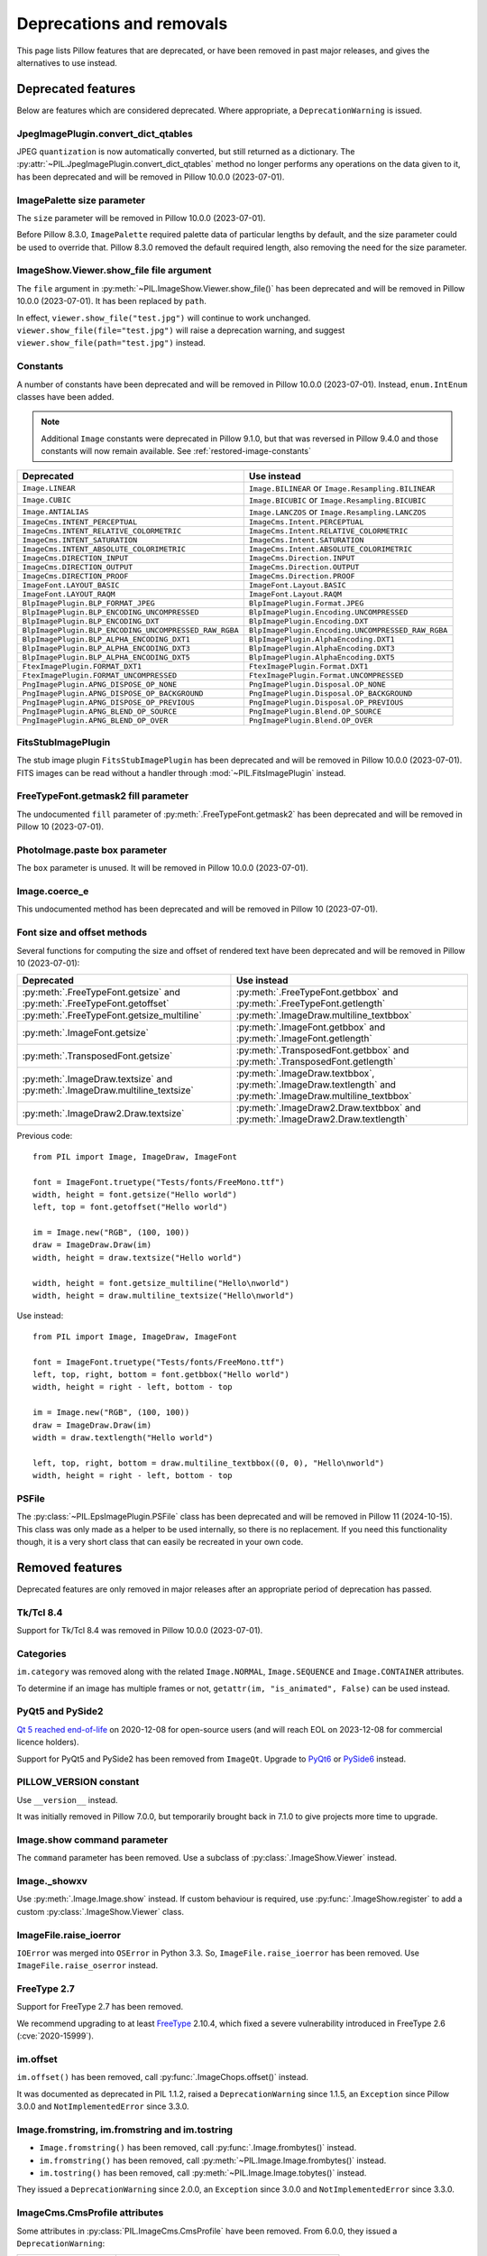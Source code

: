 .. _deprecations:

Deprecations and removals
=========================

This page lists Pillow features that are deprecated, or have been removed in
past major releases, and gives the alternatives to use instead.

Deprecated features
-------------------

Below are features which are considered deprecated. Where appropriate,
a ``DeprecationWarning`` is issued.

JpegImagePlugin.convert_dict_qtables
~~~~~~~~~~~~~~~~~~~~~~~~~~~~~~~~~~~~

.. deprecated:: 8.3.0

JPEG ``quantization`` is now automatically converted, but still returned as a
dictionary. The :py:attr:`~PIL.JpegImagePlugin.convert_dict_qtables` method no longer
performs any operations on the data given to it, has been deprecated and will be
removed in Pillow 10.0.0 (2023-07-01).

ImagePalette size parameter
~~~~~~~~~~~~~~~~~~~~~~~~~~~

.. deprecated:: 8.4.0

The ``size`` parameter will be removed in Pillow 10.0.0 (2023-07-01).

Before Pillow 8.3.0, ``ImagePalette`` required palette data of particular lengths by
default, and the size parameter could be used to override that. Pillow 8.3.0 removed
the default required length, also removing the need for the size parameter.

ImageShow.Viewer.show_file file argument
~~~~~~~~~~~~~~~~~~~~~~~~~~~~~~~~~~~~~~~~

.. deprecated:: 9.1.0

The ``file`` argument in :py:meth:`~PIL.ImageShow.Viewer.show_file()` has been
deprecated and will be removed in Pillow 10.0.0 (2023-07-01). It has been replaced by
``path``.

In effect, ``viewer.show_file("test.jpg")`` will continue to work unchanged.
``viewer.show_file(file="test.jpg")`` will raise a deprecation warning, and suggest
``viewer.show_file(path="test.jpg")`` instead.

Constants
~~~~~~~~~

.. deprecated:: 9.1.0

A number of constants have been deprecated and will be removed in Pillow 10.0.0
(2023-07-01). Instead, ``enum.IntEnum`` classes have been added.

.. note::

    Additional ``Image`` constants were deprecated in Pillow 9.1.0, but that
    was reversed in Pillow 9.4.0 and those constants will now remain available.
    See :ref:`restored-image-constants`

=====================================================  ============================================================
Deprecated                                             Use instead
=====================================================  ============================================================
``Image.LINEAR``                                       ``Image.BILINEAR`` or ``Image.Resampling.BILINEAR``
``Image.CUBIC``                                        ``Image.BICUBIC`` or ``Image.Resampling.BICUBIC``
``Image.ANTIALIAS``                                    ``Image.LANCZOS`` or ``Image.Resampling.LANCZOS``
``ImageCms.INTENT_PERCEPTUAL``                         ``ImageCms.Intent.PERCEPTUAL``
``ImageCms.INTENT_RELATIVE_COLORMETRIC``               ``ImageCms.Intent.RELATIVE_COLORMETRIC``
``ImageCms.INTENT_SATURATION``                         ``ImageCms.Intent.SATURATION``
``ImageCms.INTENT_ABSOLUTE_COLORIMETRIC``              ``ImageCms.Intent.ABSOLUTE_COLORIMETRIC``
``ImageCms.DIRECTION_INPUT``                           ``ImageCms.Direction.INPUT``
``ImageCms.DIRECTION_OUTPUT``                          ``ImageCms.Direction.OUTPUT``
``ImageCms.DIRECTION_PROOF``                           ``ImageCms.Direction.PROOF``
``ImageFont.LAYOUT_BASIC``                             ``ImageFont.Layout.BASIC``
``ImageFont.LAYOUT_RAQM``                              ``ImageFont.Layout.RAQM``
``BlpImagePlugin.BLP_FORMAT_JPEG``                     ``BlpImagePlugin.Format.JPEG``
``BlpImagePlugin.BLP_ENCODING_UNCOMPRESSED``           ``BlpImagePlugin.Encoding.UNCOMPRESSED``
``BlpImagePlugin.BLP_ENCODING_DXT``                    ``BlpImagePlugin.Encoding.DXT``
``BlpImagePlugin.BLP_ENCODING_UNCOMPRESSED_RAW_RGBA``  ``BlpImagePlugin.Encoding.UNCOMPRESSED_RAW_RGBA``
``BlpImagePlugin.BLP_ALPHA_ENCODING_DXT1``             ``BlpImagePlugin.AlphaEncoding.DXT1``
``BlpImagePlugin.BLP_ALPHA_ENCODING_DXT3``             ``BlpImagePlugin.AlphaEncoding.DXT3``
``BlpImagePlugin.BLP_ALPHA_ENCODING_DXT5``             ``BlpImagePlugin.AlphaEncoding.DXT5``
``FtexImagePlugin.FORMAT_DXT1``                        ``FtexImagePlugin.Format.DXT1``
``FtexImagePlugin.FORMAT_UNCOMPRESSED``                ``FtexImagePlugin.Format.UNCOMPRESSED``
``PngImagePlugin.APNG_DISPOSE_OP_NONE``                ``PngImagePlugin.Disposal.OP_NONE``
``PngImagePlugin.APNG_DISPOSE_OP_BACKGROUND``          ``PngImagePlugin.Disposal.OP_BACKGROUND``
``PngImagePlugin.APNG_DISPOSE_OP_PREVIOUS``            ``PngImagePlugin.Disposal.OP_PREVIOUS``
``PngImagePlugin.APNG_BLEND_OP_SOURCE``                ``PngImagePlugin.Blend.OP_SOURCE``
``PngImagePlugin.APNG_BLEND_OP_OVER``                  ``PngImagePlugin.Blend.OP_OVER``
=====================================================  ============================================================

FitsStubImagePlugin
~~~~~~~~~~~~~~~~~~~

.. deprecated:: 9.1.0

The stub image plugin ``FitsStubImagePlugin`` has been deprecated and will be removed in
Pillow 10.0.0 (2023-07-01). FITS images can be read without a handler through
:mod:`~PIL.FitsImagePlugin` instead.

FreeTypeFont.getmask2 fill parameter
~~~~~~~~~~~~~~~~~~~~~~~~~~~~~~~~~~~~

.. deprecated:: 9.2.0

The undocumented ``fill`` parameter of :py:meth:`.FreeTypeFont.getmask2` has been
deprecated and will be removed in Pillow 10 (2023-07-01).

PhotoImage.paste box parameter
~~~~~~~~~~~~~~~~~~~~~~~~~~~~~~

.. deprecated:: 9.2.0

The ``box`` parameter is unused. It will be removed in Pillow 10.0.0 (2023-07-01).

Image.coerce_e
~~~~~~~~~~~~~~

.. deprecated:: 9.2.0

This undocumented method has been deprecated and will be removed in Pillow 10
(2023-07-01).

.. _Font size and offset methods:

Font size and offset methods
~~~~~~~~~~~~~~~~~~~~~~~~~~~~

.. deprecated:: 9.2.0

Several functions for computing the size and offset of rendered text
have been deprecated and will be removed in Pillow 10 (2023-07-01):

=========================================================================== =============================================================================================================
Deprecated                                                                  Use instead
=========================================================================== =============================================================================================================
:py:meth:`.FreeTypeFont.getsize` and :py:meth:`.FreeTypeFont.getoffset`     :py:meth:`.FreeTypeFont.getbbox` and :py:meth:`.FreeTypeFont.getlength`
:py:meth:`.FreeTypeFont.getsize_multiline`                                  :py:meth:`.ImageDraw.multiline_textbbox`
:py:meth:`.ImageFont.getsize`                                               :py:meth:`.ImageFont.getbbox` and :py:meth:`.ImageFont.getlength`
:py:meth:`.TransposedFont.getsize`                                          :py:meth:`.TransposedFont.getbbox` and :py:meth:`.TransposedFont.getlength`
:py:meth:`.ImageDraw.textsize` and :py:meth:`.ImageDraw.multiline_textsize` :py:meth:`.ImageDraw.textbbox`, :py:meth:`.ImageDraw.textlength` and :py:meth:`.ImageDraw.multiline_textbbox`
:py:meth:`.ImageDraw2.Draw.textsize`                                        :py:meth:`.ImageDraw2.Draw.textbbox` and :py:meth:`.ImageDraw2.Draw.textlength`
=========================================================================== =============================================================================================================

Previous code::

    from PIL import Image, ImageDraw, ImageFont

    font = ImageFont.truetype("Tests/fonts/FreeMono.ttf")
    width, height = font.getsize("Hello world")
    left, top = font.getoffset("Hello world")

    im = Image.new("RGB", (100, 100))
    draw = ImageDraw.Draw(im)
    width, height = draw.textsize("Hello world")

    width, height = font.getsize_multiline("Hello\nworld")
    width, height = draw.multiline_textsize("Hello\nworld")

Use instead::

    from PIL import Image, ImageDraw, ImageFont

    font = ImageFont.truetype("Tests/fonts/FreeMono.ttf")
    left, top, right, bottom = font.getbbox("Hello world")
    width, height = right - left, bottom - top

    im = Image.new("RGB", (100, 100))
    draw = ImageDraw.Draw(im)
    width = draw.textlength("Hello world")

    left, top, right, bottom = draw.multiline_textbbox((0, 0), "Hello\nworld")
    width, height = right - left, bottom - top

PSFile
~~~~~~

.. deprecated:: 9.5.0

The :py:class:`~PIL.EpsImagePlugin.PSFile` class has been deprecated and will
be removed in Pillow 11 (2024-10-15). This class was only made as a helper to
be used internally, so there is no replacement. If you need this functionality
though, it is a very short class that can easily be recreated in your own code.

Removed features
----------------

Deprecated features are only removed in major releases after an appropriate
period of deprecation has passed.

Tk/Tcl 8.4
~~~~~~~~~~

.. deprecated:: 8.2.0
.. versionremoved:: 10.0.0

Support for Tk/Tcl 8.4 was removed in Pillow 10.0.0 (2023-07-01).

Categories
~~~~~~~~~~

.. deprecated:: 8.2.0
.. versionremoved:: 10.0.0

``im.category`` was removed along with the related ``Image.NORMAL``,
``Image.SEQUENCE`` and ``Image.CONTAINER`` attributes.

To determine if an image has multiple frames or not,
``getattr(im, "is_animated", False)`` can be used instead.

PyQt5 and PySide2
~~~~~~~~~~~~~~~~~

.. deprecated:: 9.2.0
.. versionremoved:: 10.0.0

`Qt 5 reached end-of-life <https://www.qt.io/blog/qt-5.15-released>`_ on 2020-12-08 for
open-source users (and will reach EOL on 2023-12-08 for commercial licence holders).

Support for PyQt5 and PySide2 has been removed from ``ImageQt``. Upgrade to
`PyQt6 <https://www.riverbankcomputing.com/static/Docs/PyQt6/>`_ or
`PySide6 <https://doc.qt.io/qtforpython/>`_ instead.

PILLOW_VERSION constant
~~~~~~~~~~~~~~~~~~~~~~~

.. deprecated:: 5.2.0
.. versionremoved:: 9.0.0

Use ``__version__`` instead.

It was initially removed in Pillow 7.0.0, but temporarily brought back in 7.1.0
to give projects more time to upgrade.

Image.show command parameter
~~~~~~~~~~~~~~~~~~~~~~~~~~~~

.. deprecated:: 7.2.0
.. versionremoved:: 9.0.0

The ``command`` parameter has been removed. Use a subclass of
:py:class:`.ImageShow.Viewer` instead.

Image._showxv
~~~~~~~~~~~~~

.. deprecated:: 7.2.0
.. versionremoved:: 9.0.0

Use :py:meth:`.Image.Image.show` instead. If custom behaviour is required, use
:py:func:`.ImageShow.register` to add a custom :py:class:`.ImageShow.Viewer` class.

ImageFile.raise_ioerror
~~~~~~~~~~~~~~~~~~~~~~~

.. deprecated:: 7.2.0
.. versionremoved:: 9.0.0

``IOError`` was merged into ``OSError`` in Python 3.3.
So, ``ImageFile.raise_ioerror`` has been removed.
Use ``ImageFile.raise_oserror`` instead.

FreeType 2.7
~~~~~~~~~~~~

.. deprecated:: 8.1.0
.. versionremoved:: 9.0.0

Support for FreeType 2.7 has been removed.

We recommend upgrading to at least `FreeType`_ 2.10.4, which fixed a severe
vulnerability introduced in FreeType 2.6 (:cve:`2020-15999`).

.. _FreeType: https://freetype.org/

im.offset
~~~~~~~~~

.. deprecated:: 1.1.2
.. versionremoved:: 8.0.0

``im.offset()`` has been removed, call :py:func:`.ImageChops.offset()` instead.

It was documented as deprecated in PIL 1.1.2,
raised a ``DeprecationWarning`` since 1.1.5,
an ``Exception`` since Pillow 3.0.0
and ``NotImplementedError`` since 3.3.0.

Image.fromstring, im.fromstring and im.tostring
~~~~~~~~~~~~~~~~~~~~~~~~~~~~~~~~~~~~~~~~~~~~~~~

.. deprecated:: 2.0.0
.. versionremoved:: 8.0.0

* ``Image.fromstring()`` has been removed, call :py:func:`.Image.frombytes()` instead.
* ``im.fromstring()`` has been removed, call :py:meth:`~PIL.Image.Image.frombytes()` instead.
* ``im.tostring()`` has been removed, call :py:meth:`~PIL.Image.Image.tobytes()` instead.

They issued a ``DeprecationWarning`` since 2.0.0,
an ``Exception`` since 3.0.0
and ``NotImplementedError`` since 3.3.0.

ImageCms.CmsProfile attributes
~~~~~~~~~~~~~~~~~~~~~~~~~~~~~~

.. deprecated:: 3.2.0
.. versionremoved:: 8.0.0

Some attributes in :py:class:`PIL.ImageCms.CmsProfile` have been removed. From 6.0.0,
they issued a ``DeprecationWarning``:

========================  ===================================================
Removed                   Use instead
========================  ===================================================
``color_space``           Padded :py:attr:`~.CmsProfile.xcolor_space`
``pcs``                   Padded :py:attr:`~.CmsProfile.connection_space`
``product_copyright``     Unicode :py:attr:`~.CmsProfile.copyright`
``product_desc``          Unicode :py:attr:`~.CmsProfile.profile_description`
``product_description``   Unicode :py:attr:`~.CmsProfile.profile_description`
``product_manufacturer``  Unicode :py:attr:`~.CmsProfile.manufacturer`
``product_model``         Unicode :py:attr:`~.CmsProfile.model`
========================  ===================================================

Python 2.7
~~~~~~~~~~

.. deprecated:: 6.0.0
.. versionremoved:: 7.0.0

Python 2.7 reached end-of-life on 2020-01-01. Pillow 6.x was the last series to
support Python 2.

Image.__del__
~~~~~~~~~~~~~

.. deprecated:: 6.1.0
.. versionremoved:: 7.0.0

Implicitly closing the image's underlying file in ``Image.__del__`` has been removed.
Use a context manager or call ``Image.close()`` instead to close the file in a
deterministic way.

Previous method::

    im = Image.open("hopper.png")
    im.save("out.jpg")

Use instead::

    with Image.open("hopper.png") as im:
        im.save("out.jpg")

PIL.*ImagePlugin.__version__ attributes
~~~~~~~~~~~~~~~~~~~~~~~~~~~~~~~~~~~~~~~

.. deprecated:: 6.0.0
.. versionremoved:: 7.0.0

The version constants of individual plugins have been removed. Use ``PIL.__version__``
instead.

===============================  =================================  ==================================
Removed                          Removed                            Removed
===============================  =================================  ==================================
``BmpImagePlugin.__version__``   ``Jpeg2KImagePlugin.__version__``  ``PngImagePlugin.__version__``
``CurImagePlugin.__version__``   ``JpegImagePlugin.__version__``    ``PpmImagePlugin.__version__``
``DcxImagePlugin.__version__``   ``McIdasImagePlugin.__version__``  ``PsdImagePlugin.__version__``
``EpsImagePlugin.__version__``   ``MicImagePlugin.__version__``     ``SgiImagePlugin.__version__``
``FliImagePlugin.__version__``   ``MpegImagePlugin.__version__``    ``SunImagePlugin.__version__``
``FpxImagePlugin.__version__``   ``MpoImagePlugin.__version__``     ``TgaImagePlugin.__version__``
``GdImageFile.__version__``      ``MspImagePlugin.__version__``     ``TiffImagePlugin.__version__``
``GifImagePlugin.__version__``   ``PalmImagePlugin.__version__``    ``WmfImagePlugin.__version__``
``IcoImagePlugin.__version__``   ``PcdImagePlugin.__version__``     ``XbmImagePlugin.__version__``
``ImImagePlugin.__version__``    ``PcxImagePlugin.__version__``     ``XpmImagePlugin.__version__``
``ImtImagePlugin.__version__``   ``PdfImagePlugin.__version__``     ``XVThumbImagePlugin.__version__``
``IptcImagePlugin.__version__``  ``PixarImagePlugin.__version__``
===============================  =================================  ==================================

PyQt4 and PySide
~~~~~~~~~~~~~~~~

.. deprecated:: 6.0.0
.. versionremoved:: 7.0.0

Qt 4 reached end-of-life on 2015-12-19. Its Python bindings are also EOL: PyQt4 since
2018-08-31 and PySide since 2015-10-14.

Support for PyQt4 and PySide has been removed  from ``ImageQt``. Please upgrade to PyQt5
or PySide2.

Setting the size of TIFF images
~~~~~~~~~~~~~~~~~~~~~~~~~~~~~~~

.. deprecated:: 5.3.0
.. versionremoved:: 7.0.0

Setting the size of a TIFF image directly (eg. ``im.size = (256, 256)``) throws
an error. Use ``Image.resize`` instead.

VERSION constant
~~~~~~~~~~~~~~~~

.. deprecated:: 5.2.0
.. versionremoved:: 6.0.0

``VERSION`` (the old PIL version, always 1.1.7) has been removed. Use
``__version__`` instead.

Undocumented ImageOps functions
~~~~~~~~~~~~~~~~~~~~~~~~~~~~~~~

.. deprecated:: 4.3.0
.. versionremoved:: 6.0.0

Several undocumented functions in ``ImageOps`` have been removed. Use the equivalents
in ``ImageFilter`` instead:

==========================  ============================
Removed                     Use instead
==========================  ============================
``ImageOps.box_blur``       ``ImageFilter.BoxBlur``
``ImageOps.gaussian_blur``  ``ImageFilter.GaussianBlur``
``ImageOps.gblur``          ``ImageFilter.GaussianBlur``
``ImageOps.usm``            ``ImageFilter.UnsharpMask``
``ImageOps.unsharp_mask``   ``ImageFilter.UnsharpMask``
==========================  ============================

PIL.OleFileIO
~~~~~~~~~~~~~

.. deprecated:: 4.0.0
.. versionremoved:: 6.0.0

PIL.OleFileIO was removed as a vendored file in Pillow 4.0.0 (2017-01) in favour of
the upstream olefile Python package, and replaced with an ``ImportError`` in 5.0.0
(2018-01). The deprecated file has now been removed from Pillow. If needed, install from
PyPI (eg. ``python3 -m pip install olefile``).
